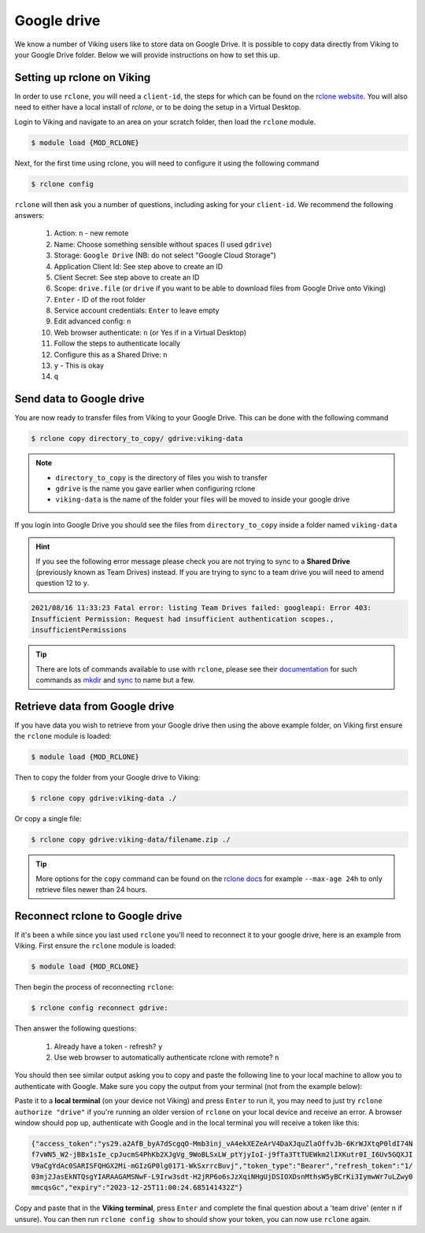 Google drive
============

We know a number of Viking users like to store data on Google Drive.  It is possible to copy data directly from Viking to your Google Drive folder. Below we will provide instructions on how to set this up.

Setting up rclone on Viking
---------------------------

In order to use ``rclone``, you will need a ``client-id``, the steps for which can be found on the `rclone website <https://rclone.org/drive/#making-your-own-client-id>`_.
You will also need to either have a local install of `rclone`, or to be doing the setup in a Virtual Desktop.

Login to Viking and navigate to an area on your scratch folder, then load the ``rclone`` module.

.. code-block:: console

    $ module load {MOD_RCLONE}

Next, for the first time using rclone, you will need to configure it using the following command

.. code-block:: console

    $ rclone config

``rclone`` will then ask you a number of questions, including asking for your ``client-id``. We recommend the following answers:

    1.  Action: ``n`` - new remote
    2.  Name: Choose something sensible without spaces (I used ``gdrive``)
    3.  Storage: ``Google Drive`` (NB: do not select "Google Cloud Storage")
    4.  Application Client Id: See step above to create an ID
    5.  Client Secret: See step above to create an ID
    6.  Scope: ``drive.file`` (or ``drive`` if you want to be able to download files from Google Drive onto Viking)
    7.  ``Enter`` - ID of the root folder
    8.  Service account credentials: ``Enter`` to leave empty
    9.  Edit advanced config: ``n``
    10. Web browser authenticate: ``n`` (or Yes if in a Virtual Desktop)
    11. Follow the steps to authenticate locally
    12. Configure this as a Shared Drive: ``n``
    13. ``y`` - This is okay
    14. ``q``

Send data to Google drive
-------------------------

You are now ready to transfer files from Viking to your Google Drive.  This can be done with the following command

.. code-block:: console

    $ rclone copy directory_to_copy/ gdrive:viking-data

.. note::

    - ``directory_to_copy`` is the directory of files you wish to transfer
    - ``gdrive`` is the name you gave earlier when configuring rclone
    - ``viking-data`` is the name of the folder your files will be moved to inside your google drive

If you login into Google Drive you should see the files from ``directory_to_copy`` inside a folder named ``viking-data``

.. hint::
    If you see the following error message please check you are not trying to sync to a **Shared Drive** (previously known as Team Drives) instead. If you are trying to sync to a team drive you will need to amend question 12 to ``y``.

.. code-block:: console

    2021/08/16 11:33:23 Fatal error: listing Team Drives failed: googleapi: Error 403:
    Insufficient Permission: Request had insufficient authentication scopes.,
    insufficientPermissions

.. tip::

    There are lots of commands available to use with ``rclone``, please see their `documentation <https://rclone.org/commands/>`_ for such commands as `mkdir <https://rclone.org/commands/rclone_mkdir/>`_ and `sync <https://rclone.org/commands/rclone_sync/>`_ to name but a few.


Retrieve data from Google drive
-------------------------------

If you have data you wish to retrieve from your Google drive then using the above example folder, on Viking first ensure the ``rclone`` module is loaded:

.. code-block:: console

    $ module load {MOD_RCLONE}

Then to copy the folder from your Google drive to Viking:

.. code-block:: console

    $ rclone copy gdrive:viking-data ./

Or copy a single file:

.. code-block:: console

    $ rclone copy gdrive:viking-data/filename.zip ./


.. tip::

    More options for the ``copy`` command can be found on the `rclone docs <https://rclone.org/commands/rclone_copy/>`_ for example ``--max-age 24h`` to only retrieve files newer than 24 hours.


Reconnect rclone to Google drive
--------------------------------

If it's been a while since you last used ``rclone`` you'll need to reconnect it to your google drive, here is an example from Viking. First ensure the ``rclone`` module is loaded:

.. code-block:: console

    $ module load {MOD_RCLONE}

Then begin the process of reconnecting ``rclone``:

.. code-block:: console

    $ rclone config reconnect gdrive:

Then answer the following questions:

    1. Already have a token - refresh? ``y``
    2. Use web browser to automatically authenticate rclone with remote? ``n``

You should then see similar output asking you to copy and paste the following line to your local machine to allow you to authenticate with Google. Make sure you copy the output from your terminal (not from the example below):

.. code-block:: console
    :emphasize-lines: 7-9

    Option config_token.
    For this to work, you will need rclone available on a machine that has
    a web browser available.
    For more help and alternate methods see: https://rclone.org/remote_setup/
    Execute the following on the machine with the web browser (same rclone
    version recommended):
    	rclone authorize "drive" "eyJjbGllbnRfc2VjcmpBdmZqRnhNG1kZ2dyMXZrbGguYXBwOV0IjoiR09DU1
        XFmRUpBDktbjAzNXaTY4VHZMaGNjb2MyQ3BwdWkzZ2cy5nbI1NzUyNTU229nbGV1c2VyY29udGVudC5jb20iLC
        JjbGlfaWQiOiOTAwp1MW9qbDl2ZWprdlbnR
    Enter a value.
    config_token>


Paste it to a **local terminal** (on your device not Viking) and press ``Enter`` to run it, you may need to just try ``rclone authorize "drive"`` if you're running an older version of ``rclone`` on your local device and receive an error. A browser window should pop up, authenticate with Google and in the local terminal you will receive a token like this:

.. code-block:: console

    {"access_token":"ys29.a2AfB_byA7dScgqO-Mmb3inj_vA4ekXEZeArV4DaXJquZlaOffvJb-6KrWJXtqP0ldI74N
    f7vWN5_W2-jBBx1sIe_cpJucmS4PhKb2XJgVg_9WoBLSxLW_ptYjyIoI-j9fTa3TtTUEWkm2lIXKutr0I_I6Uv5GQXJI
    V9aCgYdAc0SARISFQHGX2Mi-mGIzGP0lg0171-WkSxrrcBuvj","token_type":"Bearer","refresh_token":"1/
    03mj2JasEkNTQsgYIARAAGAMSNwF-L9Irw3sdt-H2jRP6o6sJzXqiNHgUjDSIOXDsnMthsW5yBCrKi3IymwWr7uLZwy0
    mmcqsGc","expiry":"2023-12-25T11:00:24.685141432Z"}


Copy and paste that in the **Viking terminal**, press ``Enter`` and complete the final question about a 'team drive' (enter ``n`` if unsure). You can then run ``rclone config show`` to should show your token, you can now use ``rclone`` again.
